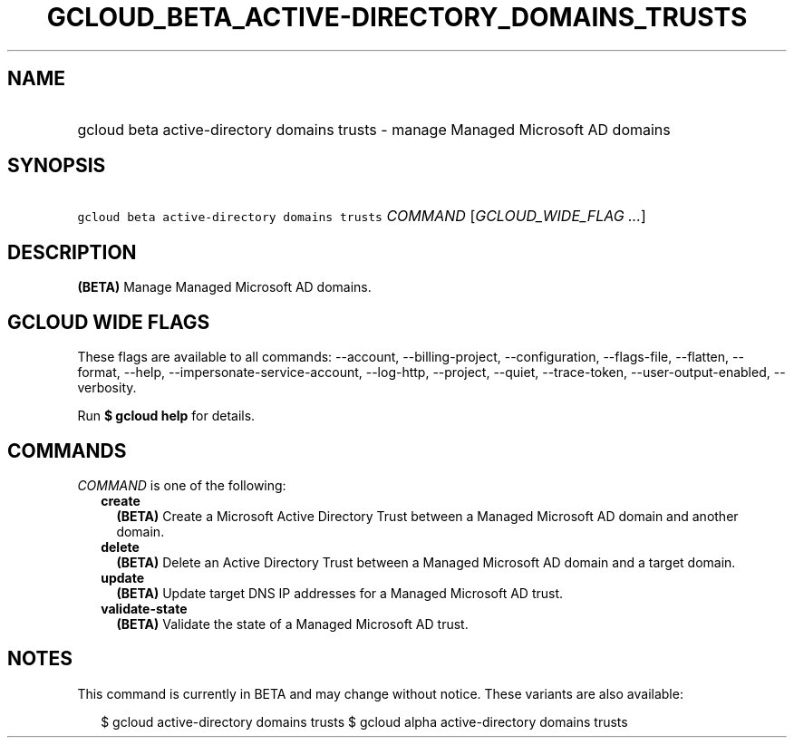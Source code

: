 
.TH "GCLOUD_BETA_ACTIVE\-DIRECTORY_DOMAINS_TRUSTS" 1



.SH "NAME"
.HP
gcloud beta active\-directory domains trusts \- manage Managed Microsoft AD domains



.SH "SYNOPSIS"
.HP
\f5gcloud beta active\-directory domains trusts\fR \fICOMMAND\fR [\fIGCLOUD_WIDE_FLAG\ ...\fR]



.SH "DESCRIPTION"

\fB(BETA)\fR Manage Managed Microsoft AD domains.



.SH "GCLOUD WIDE FLAGS"

These flags are available to all commands: \-\-account, \-\-billing\-project,
\-\-configuration, \-\-flags\-file, \-\-flatten, \-\-format, \-\-help,
\-\-impersonate\-service\-account, \-\-log\-http, \-\-project, \-\-quiet,
\-\-trace\-token, \-\-user\-output\-enabled, \-\-verbosity.

Run \fB$ gcloud help\fR for details.



.SH "COMMANDS"

\f5\fICOMMAND\fR\fR is one of the following:

.RS 2m
.TP 2m
\fBcreate\fR
\fB(BETA)\fR Create a Microsoft Active Directory Trust between a Managed
Microsoft AD domain and another domain.

.TP 2m
\fBdelete\fR
\fB(BETA)\fR Delete an Active Directory Trust between a Managed Microsoft AD
domain and a target domain.

.TP 2m
\fBupdate\fR
\fB(BETA)\fR Update target DNS IP addresses for a Managed Microsoft AD trust.

.TP 2m
\fBvalidate\-state\fR
\fB(BETA)\fR Validate the state of a Managed Microsoft AD trust.


.RE
.sp

.SH "NOTES"

This command is currently in BETA and may change without notice. These variants
are also available:

.RS 2m
$ gcloud active\-directory domains trusts
$ gcloud alpha active\-directory domains trusts
.RE

